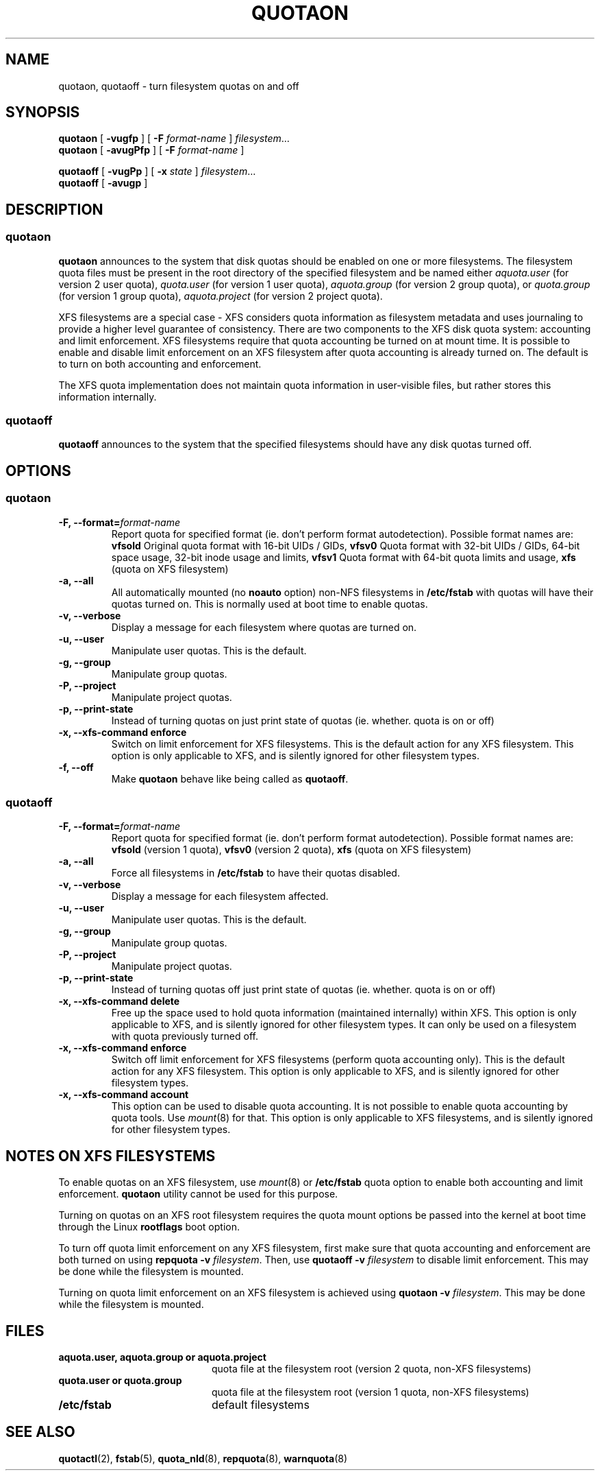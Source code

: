 .TH QUOTAON 8
.UC 4
.SH NAME
quotaon, quotaoff \- turn filesystem quotas on and off
.SH SYNOPSIS
.B quotaon
[
.B \-vugfp
] [
.B \-F
.I format-name
]
.IR filesystem .\|.\|.
.br
.B quotaon
[
.B \-avugPfp
] [
.B \-F
.I format-name
]
.LP
.B quotaoff
[
.B \-vugPp
]
[
.B \-x
.I state
]
.IR filesystem .\|.\|.
.br
.B quotaoff
[
.B \-avugp
]
.SH DESCRIPTION
.SS quotaon
.IX  "quotaon command"  ""  "\fLquotaon\fP \(em turn filesystem quotas on"
.IX  "user quotas"  "quotaon command"  ""  "\fLquotaon\fP \(em turn filesystem quotas on"
.IX  "disk quotas"  "quotaon command"  ""  "\fLquotaon\fP \(em turn filesystem quotas on"
.IX  "quotas"  "quotaon command"  ""  "\fLquotaon\fP \(em turn filesystem quotas on"
.IX  "filesystem"  "quotaon command"  ""  "\fLquotaon\fP \(em turn filesystem quotas on"
.LP
.B quotaon
announces to the system that disk quotas should be enabled on one or
more filesystems. The filesystem quota files must be present in the root
directory of the specified filesystem and be named either
.IR aquota.user
(for version 2 user quota),
.IR quota.user
(for version 1 user quota),
.IR aquota.group
(for version 2 group quota), or
.IR quota.group
(for version 1 group quota),
.IR aquota.project
(for version 2 project quota).
.PP
XFS filesystems are a special case - XFS considers quota
information as filesystem metadata and uses journaling to provide
a higher level guarantee of consistency.
There are two components to the XFS disk quota system:
accounting and limit enforcement.
XFS filesystems require that quota accounting be turned on at mount time.
It is possible to enable and disable limit enforcement on an XFS
filesystem after quota accounting is already turned on.
The default is to turn on both accounting and enforcement.
.PP
The XFS quota implementation does not maintain quota information in
user-visible files, but rather stores this information internally.
.SS quotaoff
.IX  "quotaoff command"  ""  "\fLquotaoff\fP \(em turn filesystem quotas off"
.IX  "user quotas"  "quotaoff command"  ""  "\fLquotaoff\fP \(em turn filesystem quotas off"
.IX  "disk quotas"  "quotaoff command"  ""  "\fLquotaoff\fP \(em turn filesystem quotas off"
.IX  "quotas"  "quotaoff command"  ""  "\fLquotaoff\fP \(em turn filesystem quotas off"
.IX  "filesystem"  "quotaoff command"  ""  "\fLquotaoff\fP \(em turn filesystem quotas off"
.LP
.B quotaoff
announces to the system that the specified filesystems should
have any disk quotas turned off.
.SH OPTIONS
.SS quotaon
.TP
.B -F, --format=\f2format-name\f1
Report quota for specified format (ie. don't perform format autodetection).
Possible format names are:
.B vfsold
Original quota format with 16-bit UIDs / GIDs,
.B vfsv0
Quota format with 32-bit UIDs / GIDs, 64-bit space usage, 32-bit inode usage and limits,
.B vfsv1
Quota format with 64-bit quota limits and usage,
.B xfs
(quota on XFS filesystem)
.TP
.B -a, --all
All automatically mounted (no
.B noauto
option) non-NFS filesystems in
.B /etc/fstab
with quotas will have their quotas turned on.
This is normally used at boot time to enable quotas.
.TP
.B -v, --verbose
Display a message for each filesystem where quotas are turned on.
.TP
.B -u, --user
Manipulate user quotas. This is the default.
.TP
.B -g, --group
Manipulate group quotas.
.TP
.B -P, --project
Manipulate project quotas.
.TP
.B -p, --print-state
Instead of turning quotas on just print state of quotas (ie. whether. quota is on or off)
.TP
.B -x, --xfs-command enforce
Switch on limit enforcement for XFS filesystems. This is the default action for
any XFS filesystem. This option is only applicable to XFS, and is silently
ignored for other filesystem types.
.TP
.B -f, --off
Make
.B quotaon
behave like being called as
.BR quotaoff .
.SS quotaoff
.TP
.B -F, --format=\f2format-name\f1
Report quota for specified format (ie. don't perform format autodetection).
Possible format names are:
.B vfsold
(version 1 quota),
.B vfsv0
(version 2 quota),
.B xfs
(quota on XFS filesystem)
.TP
.B -a, --all
Force all filesystems in
.B /etc/fstab
to have their quotas disabled.
.TP
.B -v, --verbose
Display a message for each filesystem affected.
.TP
.B -u, --user
Manipulate user quotas. This is the default.
.TP
.B -g, --group
Manipulate group quotas.
.TP
.B -P, --project
Manipulate project quotas.
.TP
.B -p, --print-state
Instead of turning quotas off just print state of quotas (ie. whether. quota is on or off)
.TP
.B -x, --xfs-command delete
Free up the space used to hold quota information (maintained
internally) within XFS.
This option is only applicable to XFS, and is silently
ignored for other filesystem types.
It can only be used on a filesystem with quota previously turned off.
.TP
.B -x, --xfs-command enforce
Switch off limit enforcement for XFS filesystems (perform quota accounting
only). This is the default action for any XFS filesystem.  This option is only
applicable to XFS, and is silently ignored for other filesystem types.
.TP
.B -x, --xfs-command account
This option can be used to disable quota accounting. It is not possible to
enable quota accounting by quota tools. Use
.IR mount (8)
for that. This option is only applicable to XFS filesystems, and is silently
ignored for other filesystem types.
.SH "NOTES ON XFS FILESYSTEMS"
To enable quotas on an XFS filesystem, use
.IR mount (8)
or
.B /etc/fstab
quota option to enable both accounting and limit enforcement.
.B quotaon
utility cannot be used for this purpose.
.PP
Turning on quotas on an XFS root filesystem requires the quota mount
options be passed into the kernel at boot time through the Linux
.B rootflags
boot option.
.PP
To turn off quota limit enforcement on any XFS filesystem, first make
sure that quota accounting and enforcement are both turned on using
.B "repquota -v"
.IR filesystem .
Then, use
.B "quotaoff -v
.I filesystem
to disable limit enforcement.
This may be done while the filesystem is mounted.
.PP
Turning on quota limit enforcement on an XFS filesystem is
achieved using
.B "quotaon -v"
.IR filesystem .
This may be done while the filesystem is mounted.
.SH FILES
.PD 0
.TP 20
.B aquota.user, aquota.group or aquota.project
quota file at the filesystem root (version 2 quota, non-XFS filesystems)
.TP
.B quota.user or quota.group
quota file at the filesystem root (version 1 quota, non-XFS filesystems)
.TP
.B /etc/fstab
default filesystems
.PD
.SH "SEE ALSO"
.BR quotactl (2),
.BR fstab (5),
.BR quota_nld (8),
.BR repquota (8),
.BR warnquota (8)
